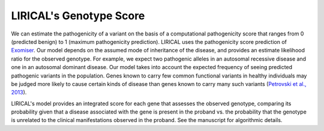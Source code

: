 .. _rstgenotype-score:

LIRICAL's Genotype Score
========================

We can estimate the pathogenicity of a variant on the basis of a
computational pathogenicity score that ranges from 0 (predicted benign) to 1 (maximum pathogenicity prediction). LIRICAL
uses the pathogenicity score prediction of
`Exomiser <https://www.ncbi.nlm.nih.gov/pubmed/26562621>`_.  Our model depends on the assumed mode of inheritance of the
disease, and provides an estimate likelihood ratio for the observed genotype. For example, we expect two
pathogenic alleles in an autosomal recessive disease and one in an autosomal dominant disease. Our model takes
into account the expected frequency of seeing predicted pathogenic variants in the population. Genes known to carry few
common functional variants in healthy individuals may be judged more likely to cause certain kinds of disease than genes
known to carry many such variants (`Petrovski et al., 2013 <https://www.ncbi.nlm.nih.gov/pmc/articles/PMC3749936/>`_).

LIRICAL's model provides an integrated score for each gene that assesses the observed genotype, comparing its probability
given that a disease associated with the gene is present in the proband vs. the probability that the genotype is unrelated
to the clinical manifestations observed in the proband. See the manuscript for algorithmic details.


